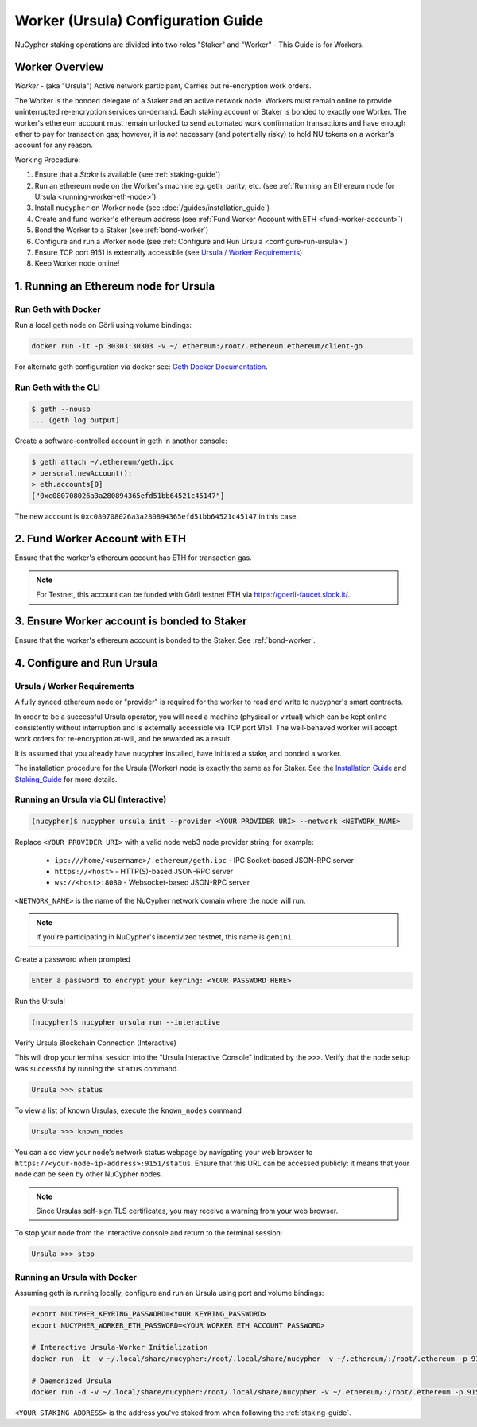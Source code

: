 .. _ursula-config-guide:

===================================
Worker (Ursula) Configuration Guide
===================================

NuCypher staking operations are divided into two roles "Staker" and "Worker" - This Guide is for Workers.

Worker Overview
----------------

*Worker* - (aka "Ursula") Active network participant, Carries out re-encryption work orders.

The Worker is the bonded delegate of a Staker and an active network node. Workers must remain online to provide
uninterrupted re-encryption services on-demand. Each staking account or Staker is bonded to exactly one Worker.
The worker's ethereum account must remain unlocked to send automated work confirmation transactions and have enough
ether to pay for transaction gas; however, it is *not* necessary (and potentially risky) to hold NU tokens on a worker's
account for any reason.

Working Procedure:

.. References are needed for links because of the numbers in the section names

1) Ensure that a `Stake` is available (see :ref:`staking-guide`)
2) Run an ethereum node on the Worker's machine eg. geth, parity, etc. (see :ref:`Running an Ethereum node for Ursula <running-worker-eth-node>`)
3) Install ``nucypher`` on Worker node (see :doc:`/guides/installation_guide`)
4) Create and fund worker's ethereum address (see :ref:`Fund Worker Account with ETH <fund-worker-account>`)
5) Bond the Worker to a Staker (see :ref:`bond-worker`)
6) Configure and run a Worker node (see :ref:`Configure and Run Ursula <configure-run-ursula>`)
7) Ensure TCP port 9151 is externally accessible (see `Ursula / Worker Requirements`_)
8) Keep Worker node online!


.. _running-worker-eth-node:

1. Running an Ethereum node for Ursula
----------------------------------------

Run Geth with Docker
~~~~~~~~~~~~~~~~~~~~~

Run a local geth node on Görli using volume bindings:

.. code:: bash

    docker run -it -p 30303:30303 -v ~/.ethereum:/root/.ethereum ethereum/client-go

For alternate geth configuration via docker see:
`Geth Docker Documentation <https://geth.ethereum.org/docs/install-and-build/installing-geth#run-inside-docker-container>`_.


Run Geth with the CLI
~~~~~~~~~~~~~~~~~~~~~

.. code:: bash

    $ geth --nousb
    ... (geth log output)

Create a software-controlled account in geth in another console:

.. code:: bash

    $ geth attach ~/.ethereum/geth.ipc
    > personal.newAccount();
    > eth.accounts[0]
    ["0xc080708026a3a280894365efd51bb64521c45147"]

The new account is ``0xc080708026a3a280894365efd51bb64521c45147`` in this case.


.. _fund-worker-account:

2. Fund Worker Account with ETH
-------------------------------
Ensure that the worker's ethereum account has ETH for transaction gas.

.. note::

    For Testnet, this account can be funded with Görli testnet ETH via https://goerli-faucet.slock.it/.


3. Ensure Worker account is bonded to Staker
--------------------------------------------
Ensure that the worker's ethereum account is bonded to the Staker. See :ref:`bond-worker`.


.. _configure-run-ursula:

4. Configure and Run Ursula
---------------------------

Ursula / Worker Requirements
~~~~~~~~~~~~~~~~~~~~~~~~~~~~~~

A fully synced ethereum node or "provider" is required for the worker to read and write to nucypher's smart contracts.

In order to be a successful Ursula operator, you will need a machine (physical or virtual) which
can be kept online consistently without interruption and is externally accessible via TCP port 9151.
The well-behaved worker will accept work orders for re-encryption at-will, and be rewarded as a result.

It is assumed that you already have nucypher installed, have initiated a stake, and bonded a worker.

The installation procedure for the Ursula (Worker) node is exactly the same as for Staker.
See the  `Installation Guide`_ and `Staking_Guide`_ for more details.

.. _Installation Guide: installation_guide.html
.. _Staking_Guide: staking_guide.html


Running an Ursula via CLI (Interactive)
~~~~~~~~~~~~~~~~~~~~~~~~~~~~~~~~~~~~~~~~

.. code:: bash

    (nucypher)$ nucypher ursula init --provider <YOUR PROVIDER URI> --network <NETWORK_NAME>


Replace ``<YOUR PROVIDER URI>`` with a valid node web3 node provider string, for example:

    - ``ipc:///home/<username>/.ethereum/geth.ipc`` - IPC Socket-based JSON-RPC server
    - ``https://<host>`` - HTTP(S)-based JSON-RPC server
    - ``ws://<host>:8080`` - Websocket-based JSON-RPC server

``<NETWORK_NAME>`` is the name of the NuCypher network domain where the node will run.

.. note:: If you're participating in NuCypher's incentivized testnet, this name is ``gemini``.

Create a password when prompted

.. code:: bash

    Enter a password to encrypt your keyring: <YOUR PASSWORD HERE>


.. important::::
    Save your password as you will need it to relaunch the node, and please note:

    - Minimum password length is 16 characters
    - Do not use a password that you use anywhere else

Run the Ursula!

.. code:: bash

    (nucypher)$ nucypher ursula run --interactive


Verify Ursula Blockchain Connection (Interactive)

This will drop your terminal session into the “Ursula Interactive Console” indicated by the ``>>>``.
Verify that the node setup was successful by running the ``status`` command.

.. code:: bash

    Ursula >>> status


To view a list of known Ursulas, execute the ``known_nodes`` command

.. code:: bash

    Ursula >>> known_nodes


You can also view your node’s network status webpage by navigating your web browser to ``https://<your-node-ip-address>:9151/status``.
Ensure that this URL can be accessed publicly: it means that your node can be seen by other NuCypher nodes.

.. NOTE::
    Since Ursulas self-sign TLS certificates, you may receive a warning from your web browser.


To stop your node from the interactive console and return to the terminal session:

.. code:: bash

    Ursula >>> stop


.. _run-ursula-with-docker:

Running an Ursula with Docker
~~~~~~~~~~~~~~~~~~~~~~~~~~~~~~

Assuming geth is running locally, configure and run an Ursula using port and volume bindings:

.. code:: bash

    export NUCYPHER_KEYRING_PASSWORD=<YOUR KEYRING_PASSWORD>
    export NUCYPHER_WORKER_ETH_PASSWORD=<YOUR WORKER ETH ACCOUNT PASSWORD>

    # Interactive Ursula-Worker Initialization
    docker run -it -v ~/.local/share/nucypher:/root/.local/share/nucypher -v ~/.ethereum/:/root/.ethereum -p 9151:9151 -e NUCYPHER_KEYRING_PASSWORD nucypher/nucypher:latest nucypher ursula init --provider file:///root/.ethereum/geth.ipc --network <NETWORK_NAME>

    # Daemonized Ursula
    docker run -d -v ~/.local/share/nucypher:/root/.local/share/nucypher -v ~/.ethereum/:/root/.ethereum -p 9151:9151 -e NUCYPHER_KEYRING_PASSWORD -e NUCYPHER_WORKER_ETH_PASSWORD nucypher/nucypher:latest nucypher ursula run

``<YOUR STAKING ADDRESS>`` is the address you've staked from when following the :ref:`staking-guide`.
